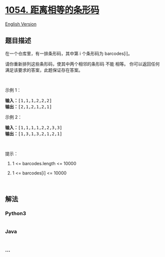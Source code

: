 * [[https://leetcode-cn.com/problems/distant-barcodes][1054.
距离相等的条形码]]
  :PROPERTIES:
  :CUSTOM_ID: 距离相等的条形码
  :END:
[[./solution/1000-1099/1054.Distant Barcodes/README_EN.org][English
Version]]

** 题目描述
   :PROPERTIES:
   :CUSTOM_ID: 题目描述
   :END:

#+begin_html
  <!-- 这里写题目描述 -->
#+end_html

#+begin_html
  <p>
#+end_html

在一个仓库里，有一排条形码，其中第 i 个条形码为 barcodes[i]。

#+begin_html
  </p>
#+end_html

#+begin_html
  <p>
#+end_html

请你重新排列这些条形码，使其中两个相邻的条形码 不能 相等。
你可以返回任何满足该要求的答案，此题保证存在答案。

#+begin_html
  </p>
#+end_html

#+begin_html
  <p>
#+end_html

 

#+begin_html
  </p>
#+end_html

#+begin_html
  <p>
#+end_html

示例 1：

#+begin_html
  </p>
#+end_html

#+begin_html
  <pre><strong>输入：</strong>[1,1,1,2,2,2]
  <strong>输出：</strong>[2,1,2,1,2,1]
  </pre>
#+end_html

#+begin_html
  <p>
#+end_html

示例 2：

#+begin_html
  </p>
#+end_html

#+begin_html
  <pre><strong>输入：</strong>[1,1,1,1,2,2,3,3]
  <strong>输出：</strong>[1,3,1,3,2,1,2,1]</pre>
#+end_html

#+begin_html
  <p>
#+end_html

 

#+begin_html
  </p>
#+end_html

#+begin_html
  <p>
#+end_html

提示：

#+begin_html
  </p>
#+end_html

#+begin_html
  <ol>
#+end_html

#+begin_html
  <li>
#+end_html

1 <= barcodes.length <= 10000

#+begin_html
  </li>
#+end_html

#+begin_html
  <li>
#+end_html

1 <= barcodes[i] <= 10000

#+begin_html
  </li>
#+end_html

#+begin_html
  </ol>
#+end_html

#+begin_html
  <p>
#+end_html

 

#+begin_html
  </p>
#+end_html

** 解法
   :PROPERTIES:
   :CUSTOM_ID: 解法
   :END:

#+begin_html
  <!-- 这里可写通用的实现逻辑 -->
#+end_html

#+begin_html
  <!-- tabs:start -->
#+end_html

*** *Python3*
    :PROPERTIES:
    :CUSTOM_ID: python3
    :END:

#+begin_html
  <!-- 这里可写当前语言的特殊实现逻辑 -->
#+end_html

#+begin_src python
#+end_src

*** *Java*
    :PROPERTIES:
    :CUSTOM_ID: java
    :END:

#+begin_html
  <!-- 这里可写当前语言的特殊实现逻辑 -->
#+end_html

#+begin_src java
#+end_src

*** *...*
    :PROPERTIES:
    :CUSTOM_ID: section
    :END:
#+begin_example
#+end_example

#+begin_html
  <!-- tabs:end -->
#+end_html
